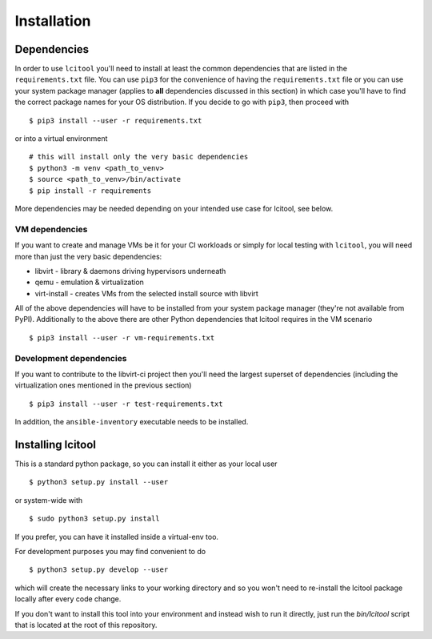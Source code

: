Installation
============

Dependencies
------------

In order to use ``lcitool`` you'll need to install at least the common
dependencies that are listed in the ``requirements.txt`` file. You can use
``pip3`` for the convenience of having the ``requirements.txt`` file or you can
use your system package manager (applies to **all** dependencies discussed in
this section) in which case you'll have to find the correct package names for
your OS distribution. If you decide to go with ``pip3``, then proceed with

::

   $ pip3 install --user -r requirements.txt

or into a virtual environment

::

   # this will install only the very basic dependencies
   $ python3 -m venv <path_to_venv>
   $ source <path_to_venv>/bin/activate
   $ pip install -r requirements

More dependencies may be needed depending on your intended use case for
lcitool, see below.

VM dependencies
~~~~~~~~~~~~~~~

If you want to create and manage VMs be it for your CI workloads or simply
for local testing with ``lcitool``, you will need more than just the very basic
dependencies:

* libvirt - library & daemons driving hypervisors underneath
* qemu - emulation & virtualization
* virt-install - creates VMs from the selected install source with libvirt

All of the above dependencies will have to be installed from your system
package manager (they're not available from PyPI).
Additionally to the above there are other Python dependencies that lcitool
requires in the VM scenario

::

   $ pip3 install --user -r vm-requirements.txt

Development dependencies
~~~~~~~~~~~~~~~~~~~~~~~~

If you want to contribute to the libvirt-ci project then you'll need the
largest superset of dependencies (including the virtualization ones mentioned
in the previous section)

::

   $ pip3 install --user -r test-requirements.txt

In addition, the ``ansible-inventory`` executable needs to be installed.

Installing lcitool
------------------

This is a standard python package, so you can install it either as your local
user

::

   $ python3 setup.py install --user

or system-wide with

::

   $ sudo python3 setup.py install

If you prefer, you can have it installed inside a virtual-env too.

For development purposes you may find convenient to do

::

   $ python3 setup.py develop --user

which will create the necessary links to your working directory and so you
won't need to re-install the lcitool package locally after every code change.

If you don't want to install this tool into your environment and instead wish
to run it directly, just run the `bin/lcitool` script that is located at the
root of this repository.
